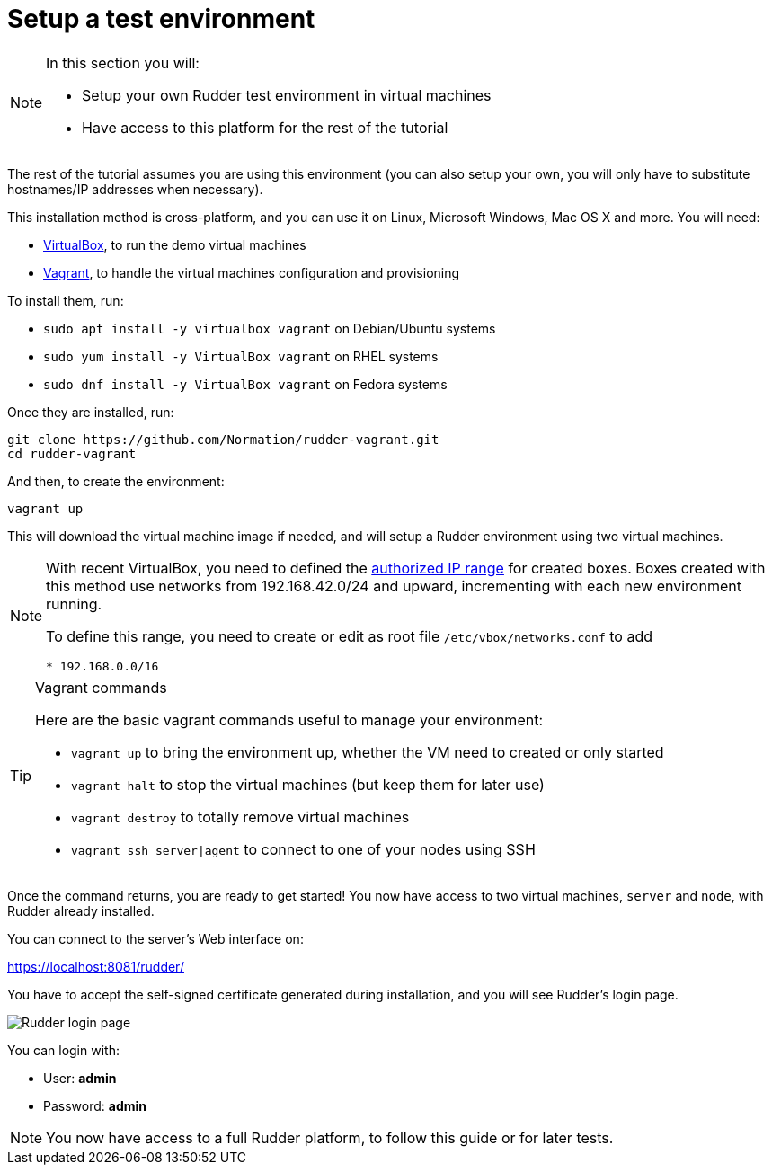 = Setup a test environment

[NOTE]

====

In this section you will:

* Setup your own Rudder test environment in virtual machines
* Have access to this platform for the rest of the tutorial

====

The rest of the tutorial assumes you are
using this environment (you can also setup your own,
you will only have to substitute hostnames/IP addresses when necessary).

This installation method is cross-platform, and you can use it on Linux, Microsoft Windows, Mac OS X
and more. You will need:

* https://www.virtualbox.org/wiki/Downloads[VirtualBox], to run the demo virtual machines
* https://www.vagrantup.com/downloads.html[Vagrant], to handle the virtual machines configuration and provisioning

To install them, run:

* `sudo apt install -y virtualbox vagrant` on Debian/Ubuntu systems
* `sudo yum install -y VirtualBox vagrant` on RHEL systems
* `sudo dnf install -y VirtualBox vagrant` on Fedora systems

Once they are installed, run:

----
git clone https://github.com/Normation/rudder-vagrant.git
cd rudder-vagrant
----

And then, to create the environment:

----
vagrant up
----

This will download the virtual machine image if needed, and will setup a Rudder environment using two virtual machines.

[NOTE]

====

With recent VirtualBox, you need to defined the https://www.virtualbox.org/manual/ch06.html#network_hostonly[authorized IP range] for created boxes. Boxes created with this method use networks from 192.168.42.0/24 and upward, incrementing with each new environment running.

To define this range, you need to create or edit as root file `/etc/vbox/networks.conf` to add

----
* 192.168.0.0/16
----

====

[TIP]

.Vagrant commands

====

Here are the basic vagrant commands useful to manage your environment:

* `vagrant up` to bring the environment up, whether the VM need to created or only started
* `vagrant halt` to stop the virtual machines (but keep them for later use)
* `vagrant destroy` to totally remove virtual machines
* `vagrant ssh server|agent` to connect to one of your nodes using SSH

====

Once the command returns, you are ready to get started! You now have access to two virtual machines,
`server` and `node`, with Rudder already installed.

You can connect to the server's Web interface on:

https://localhost:8081/rudder/

You have to accept the self-signed certificate generated during installation, and you will
see Rudder's login page.

image::./login.png["Rudder login page", align="center"]

You can login with:

* User: *admin*
* Password: *admin*

[NOTE]

====

You now have access to a full Rudder platform,
 to follow this guide or for later tests.

====
